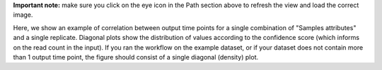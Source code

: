 **Important note:** make sure you click on the eye icon in the Path section above to refresh the view and load the correct image.

Here, we show an example of correlation between output time points for a single combination of "Samples attributes" and a single replicate.
Diagonal plots show the distribution of values according to the confidence score (which informs on the read count in the input).
If you ran the workflow on the example dataset, or if your dataset does not contain more than 1 output time point, the figure should consist of a single diagonal (density) plot.